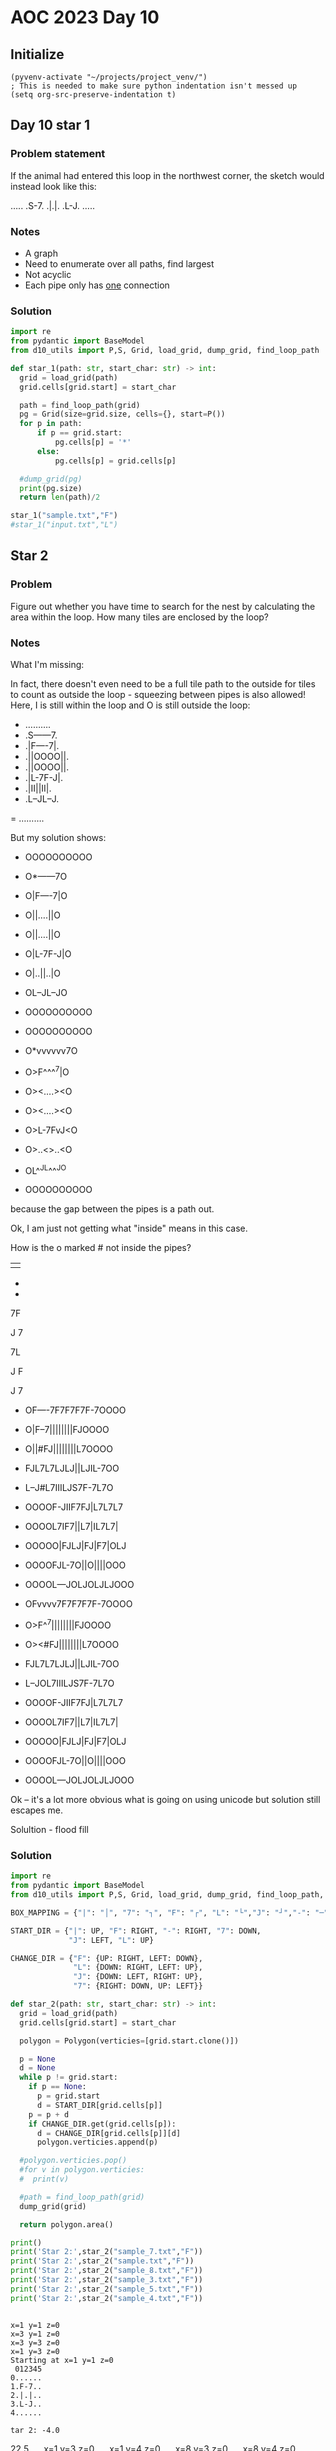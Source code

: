 
* AOC 2023 Day 10

** Initialize 
#+BEGIN_SRC elisp
  (pyvenv-activate "~/projects/project_venv/")
  ; This is needed to make sure python indentation isn't messed up
  (setq org-src-preserve-indentation t)
#+END_SRC

#+RESULTS:
: t

** Day 10 star 1
*** Problem statement
If the animal had entered this loop in the northwest corner, the sketch would instead look like this:

.....
.S-7.
.|.|.
.L-J.
.....

*** Notes
- A graph
- Need to enumerate over all paths, find largest
- Not acyclic
- Each pipe only has _one_ connection
    
*** Solution
#+BEGIN_SRC python :results output
import re
from pydantic import BaseModel
from d10_utils import P,S, Grid, load_grid, dump_grid, find_loop_path

def star_1(path: str, start_char: str) -> int:
  grid = load_grid(path)
  grid.cells[grid.start] = start_char

  path = find_loop_path(grid)
  pg = Grid(size=grid.size, cells={}, start=P())
  for p in path:
      if p == grid.start:
          pg.cells[p] = '*'
      else:
          pg.cells[p] = grid.cells[p]
          
  #dump_grid(pg)
  print(pg.size)
  return len(path)/2
  
star_1("sample.txt","F")
#star_1("input.txt","L")
#+END_SRC

#+RESULTS:
: width=5 height=5


** Star 2
*** Problem
Figure out whether you have time to search for the nest by calculating
the area within the loop. How many tiles are enclosed by the loop?

*** Notes

What I'm missing:

In fact, there doesn't even need to be a full tile path to the outside
for tiles to count as outside the loop - squeezing between pipes is
also allowed! Here, I is still within the loop and O is still outside
the loop:

- ..........
- .S------7.
- .|F----7|.
- .||OOOO||.
- .||OOOO||.
- .|L-7F-J|.
- .|II||II|.
- .L--JL--J.
= ..........

But my solution shows:

- OOOOOOOOOO
- O*------7O
- O|F----7|O
- O||....||O
- O||....||O
- O|L-7F-J|O
- O|..||..|O
- OL--JL--JO
- OOOOOOOOOO

- OOOOOOOOOO
- O*vvvvvv7O
- O>F^^^^7|O
- O><....><O
- O><....><O
- O>L-7FvJ<O
- O>..<>..<O
- OL^^JL^^^JO
- OOOOOOOOOO

because the gap between the pipes is a path out.

Ok, I am just not getting what "inside" means in this case.

How is the o marked # not inside the pipes?

||

-
-

7F

J
7

7L

J
 F

J
 7
 
- OF----7F7F7F7F-7OOOO
- O|F--7||||||||FJOOOO
- O||#FJ||||||||L7OOOO
- FJL7L7LJLJ||LJIL-7OO
- L--J#L7IIILJS7F-7L7O
- OOOOF-JIIF7FJ|L7L7L7
- OOOOL7IF7||L7|IL7L7|
- OOOOO|FJLJ|FJ|F7|OLJ
- OOOOFJL-7O||O||||OOO
- OOOOL---JOLJOLJLJOOO
 
- OFvvvv7F7F7F7F-7OOOO
- O>F^^7||||||||FJOOOO
- O><#FJ||||||||L7OOOO
- FJL7L7LJLJ||LJIL-7OO
- L--JOL7IIILJS7F-7L7O
- OOOOF-JIIF7FJ|L7L7L7
- OOOOL7IF7||L7|IL7L7|
- OOOOO|FJLJ|FJ|F7|OLJ
- OOOOFJL-7O||O||||OOO
- OOOOL---JOLJOLJLJOOO

Ok -- it's a lot more obvious what is going on using unicode but solution still escapes me.

Solultion - flood fill

*** Solution
#+BEGIN_SRC python :results output
import re
from pydantic import BaseModel
from d10_utils import P,S, Grid, load_grid, dump_grid, find_loop_path, RIGHT, DOWN, LEFT, UP, Polygon

BOX_MAPPING = {"|": "│", "7": "┐", "F": "┌", "L": "└","J": "┘","-": "─"}

START_DIR = {"|": UP, "F": RIGHT, "-": RIGHT, "7": DOWN,
             "J": LEFT, "L": UP}

CHANGE_DIR = {"F": {UP: RIGHT, LEFT: DOWN},
              "L": {DOWN: RIGHT, LEFT: UP},
              "J": {DOWN: LEFT, RIGHT: UP},
              "7": {RIGHT: DOWN, UP: LEFT}}

def star_2(path: str, start_char: str) -> int:
  grid = load_grid(path)
  grid.cells[grid.start] = start_char
  
  polygon = Polygon(verticies=[grid.start.clone()])

  p = None
  d = None
  while p != grid.start:
    if p == None:
      p = grid.start
      d = START_DIR[grid.cells[p]]
    p = p + d
    if CHANGE_DIR.get(grid.cells[p]):
      d = CHANGE_DIR[grid.cells[p]][d]
      polygon.verticies.append(p)

  #polygon.verticies.pop()
  #for v in polygon.verticies:
  #  print(v)

  #path = find_loop_path(grid)
  dump_grid(grid)

  return polygon.area()

print()
print('Star 2:',star_2("sample_7.txt","F"))
print('Star 2:',star_2("sample.txt","F"))
print('Star 2:',star_2("sample_8.txt","F"))
print('Star 2:',star_2("sample_3.txt","F"))
print('Star 2:',star_2("sample_5.txt","F"))
print('Star 2:',star_2("sample_4.txt","F"))
#+END_SRC

#+RESULTS:
#+begin_example

Starting at x=1 y=1 z=0
......
......
..F7..
..LJ..
......
......
Star 2: 3.5
Starting at x=1 y=1 z=0
.......
.......
..F-7..
..|.|..
..L-J..
.......
.......
Star 2: 2.5
Starting at x=1 y=1 z=0
........
........
..F--7..
..|..|..
..L--J..
........
........
Star 2: 2.5
Starting at x=1 y=1 z=0
.............
.............
..F-------7..
..|F-----7|..
..||.....||..
..||.....||..
..|L-7.F-J|..
..|..|.|..|..
..L--J.L--J..
.............
.............
Star 2: 28.5
Starting at x=1 y=1 z=0
............
............
..F------7..
..|F----7|..
..||....||..
..||....||..
..|L-7F-J|..
..|..||..|..
..L--JL--J..
............
............
Star 2: 23.5
Starting at x=12 y=4 z=0
......................
..F----7F7F7F7F-7.....
..|F--7||||||||FJ.....
..||.FJ||||||||L7.....
.FJL7L7LJLJ||LJ.L-7...
.L--J.L7...LJF7F-7L7..
.....F-J..F7FJ|L7L7L7.
.....L7.F7||L7|.L7L7|.
......|FJLJ|FJ|F7|.LJ.
.....FJL-7.||.||||....
.....L---J.LJ.LJLJ....
......................
Star 2: 934.5
#+end_example

#+begin_example

x=1 y=1 z=0
x=3 y=1 z=0
x=3 y=3 z=0
x=1 y=3 z=0
Starting at x=1 y=1 z=0
 012345
0......
1.F-7..
2.|.|..
3.L-J..
4......

tar 2: -4.0
#+end_example


22.5
.... x=1 y=3 z=0
.... x=1 y=4 z=0
.... x=8 y=3 z=0
.... x=8 y=4 z=0
Starting at x=0 y=0 z=0

#+begin_example
  0123456789
0 OOOOOOOOOO
1 O*──────┐O
2 O│┌────┐│O
3 O││....││O
4 O││....││O
5 O│└─┐┌─┘│O
6 O│..││..│O
7 O└──┘└──┘O
8 OOOOOOOOOO
Star 2: 12
#+end_example


Too High
Star 2: 616
